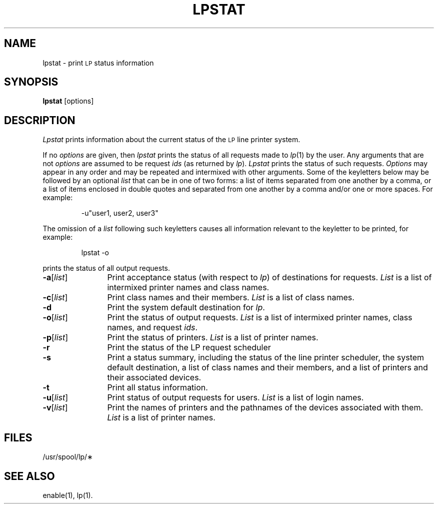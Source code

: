 .TH LPSTAT 1
.SH NAME
lpstat \- print \s-1LP\s+1 status information
.SH SYNOPSIS
.B lpstat
[\|options\|]
.SH DESCRIPTION
.I Lpstat
prints information
about the current status
of the
.SM LP
line printer system.
.PP
If no
.I options
are given,
then
.I lpstat
prints the status
of all requests
made to
.IR lp (1)
by the user.
Any arguments that are not
.I options
are assumed to be request
.I ids
(as returned by
.IR lp ).
.I Lpstat
prints the status
of such requests.
.I Options
may appear in any order
and may be repeated and intermixed
with other arguments.
Some of the keyletters below
may be followed
by an optional
.I list
that can be in one of two forms:
a list of items separated from one another by a comma,
or a list of items enclosed in double quotes
and separated from one another by a comma and/or
one or more spaces.
For example:
.PP
.RS
\-u"user1, user2, user3"
.RE
.PP
The omission of a
.I list
following such keyletters
causes all information
relevant to the keyletter
to be printed, for example:
.PP
.RS
lpstat \-o
.RE
.PP
prints the status of all output requests.
.TP "\w'\-a[\|list\|]\ \ \ \ 'u"
.BR \-a [\|\fIlist\fP\|]
Print acceptance status
(with respect to
.IR lp )
of destinations for requests.
.I List
is a list of intermixed
printer names
and
class names.
.TP
.BR \-c [\|\fIlist\fP\|]
Print class names and their members.
.I List
is a list of class names.
.TP
.B \-d
Print the system default destination for
.IR lp .
.TP
.BR \-o [\|\fIlist\fP\|]
Print the status of output requests.
.I List
is a list of intermixed
printer names,
class names,
and request
.IR ids .
.TP
.BR \-p [\|\fIlist\fP\|]
Print the status of printers.
.I List
is a list of printer names.
.TP
.B \-r
Print the status of
the LP request scheduler
.TP
.B \-s
Print
a status summary,
including
the status of the line printer scheduler,
the system default destination,
a list of class names
and their members,
and a list of printers
and their associated devices.
.TP
.B \-t
Print all status information.
.TP
.BR \-u [\|\fIlist\fP\|]
Print status of output requests for users.
.I List
is a list of login names.
.TP
.BR \-v [\|\fIlist\fP\|]
Print the names of printers
and the pathnames of the devices
associated with them.
.I List
is a list of printer names.
.SH FILES
/usr/spool/lp/\(**
.SH SEE ALSO
enable(1),
lp(1).
.\"	@(#)lpstat.1	6.2 of 9/2/83
